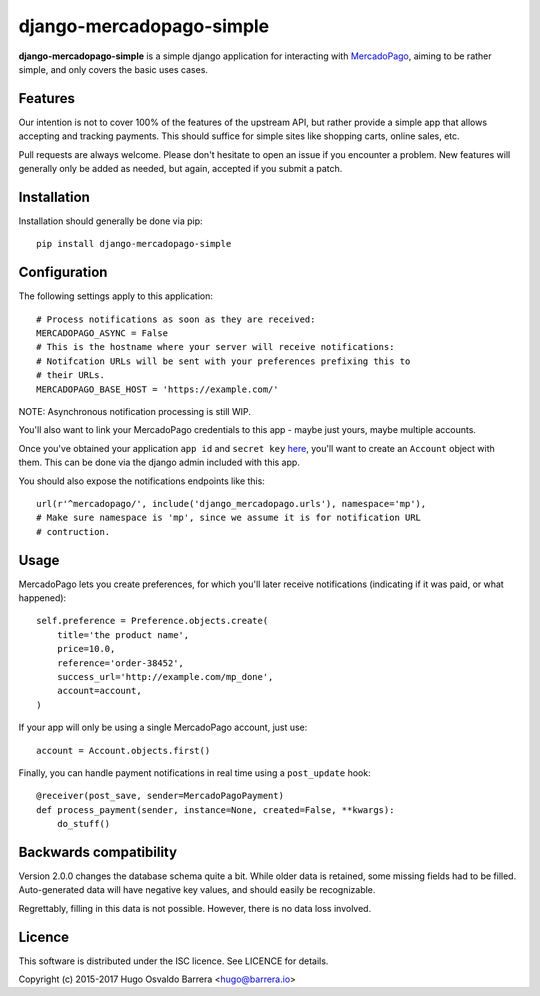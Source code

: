 django-mercadopago-simple
=========================

**django-mercadopago-simple** is a simple django application for interacting with
`MercadoPago <https://www.mercadopago.com.ar/>`_, aiming to be rather simple,
and only covers the basic uses cases.

Features
--------

Our intention is not to cover 100% of the features of the upstream API, but
rather provide a simple app that allows accepting and tracking payments. This
should suffice for simple sites like shopping carts, online sales, etc.

Pull requests are always welcome. Please don't hesitate to open an issue if you
encounter a problem. New features will generally only be added as needed, but
again, accepted if you submit a patch.

Installation
------------

Installation should generally be done via pip::

    pip install django-mercadopago-simple

Configuration
-------------

The following settings apply to this application::

    # Process notifications as soon as they are received:
    MERCADOPAGO_ASYNC = False
    # This is the hostname where your server will receive notifications:
    # Notifcation URLs will be sent with your preferences prefixing this to
    # their URLs.
    MERCADOPAGO_BASE_HOST = 'https://example.com/'

NOTE: Asynchronous notification processing is still WIP.

You'll also want to link your MercadoPago credentials to this app - maybe just
yours, maybe multiple accounts.

Once you've obtained your application ``app id`` and ``secret key`` `here
<https://applications.mercadopago.com/>`_, you'll want to create an ``Account``
object with them. This can be done via the django admin included with this app.

You should also expose the notifications endpoints like this::

    url(r'^mercadopago/', include('django_mercadopago.urls'), namespace='mp'),
    # Make sure namespace is 'mp', since we assume it is for notification URL
    # contruction.

Usage
-----

MercadoPago lets you create preferences, for which you'll later receive
notifications (indicating if it was paid, or what happened)::

    self.preference = Preference.objects.create(
        title='the product name',
        price=10.0,
        reference='order-38452',
        success_url='http://example.com/mp_done',
        account=account,
    )

If your app will only be using a single MercadoPago account, just use::

    account = Account.objects.first()

Finally, you can handle payment notifications in real time using a
``post_update`` hook::

    @receiver(post_save, sender=MercadoPagoPayment)
    def process_payment(sender, instance=None, created=False, **kwargs):
        do_stuff()

Backwards compatibility
-----------------------

Version 2.0.0 changes the database schema quite a bit. While older data is
retained, some missing fields had to be filled. Auto-generated data will have
negative key values, and should easily be recognizable.

Regrettably, filling in this data is not possible. However, there is no data
loss involved.

Licence
-------

This software is distributed under the ISC licence. See LICENCE for details.

Copyright (c) 2015-2017 Hugo Osvaldo Barrera <hugo@barrera.io>
